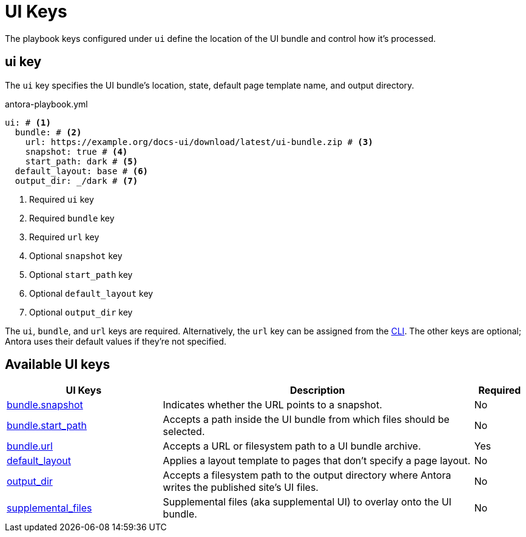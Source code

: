 = UI Keys

The playbook keys configured under `ui` define the location of the UI bundle and control how it's processed.

[#ui-key]
== ui key

The `ui` key specifies the UI bundle's location, state, default page template name, and output directory.

.antora-playbook.yml
[,yaml]
----
ui: # <.>
  bundle: # <.>
    url: https://example.org/docs-ui/download/latest/ui-bundle.zip # <.>
    snapshot: true # <.>
    start_path: dark # <.>
  default_layout: base # <.>
  output_dir: _/dark # <.>
----
<.> Required `ui` key
<.> Required `bundle` key
<.> Required `url` key
<.> Optional `snapshot` key
<.> Optional `start_path` key
<.> Optional `default_layout` key
<.> Optional `output_dir` key

The `ui`, `bundle`, and `url` keys are required.
Alternatively, the `url` key can be assigned from the xref:cli:options.adoc#ui-bundle[CLI].
The other keys are optional; Antora uses their default values if they're not specified.

[#ui-reference]
== Available UI keys

[cols="3,6,1"]
|===
|UI Keys |Description |Required

|xref:ui-bundle-url.adoc#snapshot[bundle.snapshot]
|Indicates whether the URL points to a snapshot.
|No

|xref:ui-bundle-url.adoc#start-path-key[bundle.start_path]
|Accepts a path inside the UI bundle from which files should be selected.
|No

|xref:ui-bundle-url.adoc[bundle.url]
|Accepts a URL or filesystem path to a UI bundle archive.
|Yes

|xref:ui-default-layout.adoc[default_layout]
|Applies a layout template to pages that don't specify a page layout.
|No

|xref:ui-output-dir.adoc[output_dir]
|Accepts a filesystem path to the output directory where Antora writes the published site's UI files.
|No

|xref:ui-supplemental-files.adoc[supplemental_files]
|Supplemental files (aka supplemental UI) to overlay onto the UI bundle.
|No
|===
